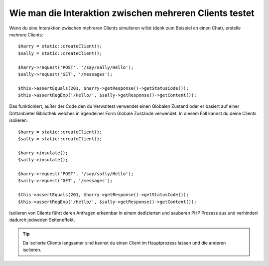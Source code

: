 .. index::
   single: Tests; Clients isolieren

Wie man die Interaktion zwischen mehreren Clients testet
========================================================

Wenn du eine Interaktion zwischen mehreren Clients simulieren willst (denk zum Beispiel
an einen Chat), erstelle mehrere Clients::

    $harry = static::createClient();
    $sally = static::createClient();

    $harry->request('POST', '/say/sally/Hello');
    $sally->request('GET', '/messages');

    $this->assertEquals(201, $harry->getResponse()->getStatusCode());
    $this->assertRegExp('/Hello/', $sally->getResponse()->getContent());

Das funktioniert, außer der Code den du Verwaltest verwendet einen Globalen Zustand oder er basiert auf einer
Drittanbieter Bibliothek welches in irgendeiner Form Globale Zustände verwendet. In diesem Fall
kannst du deine Clients isolieren::

    $harry = static::createClient();
    $sally = static::createClient();

    $harry->insulate();
    $sally->insulate();

    $harry->request('POST', '/say/sally/Hello');
    $sally->request('GET', '/messages');

    $this->assertEquals(201, $harry->getResponse()->getStatusCode());
    $this->assertRegExp('/Hello/', $sally->getResponse()->getContent());

Isolieren von Clients führt deren Anfragen erkennbar in einem dedizierten und
sauberen PHP Prozess aus und verhindert dadurch jedweden Seiteneffekt.

.. tip::

    Da isolierte Clients langsamer sind kannst du einen Client im Hauptprozess
    lassen und die anderen isolieren.
